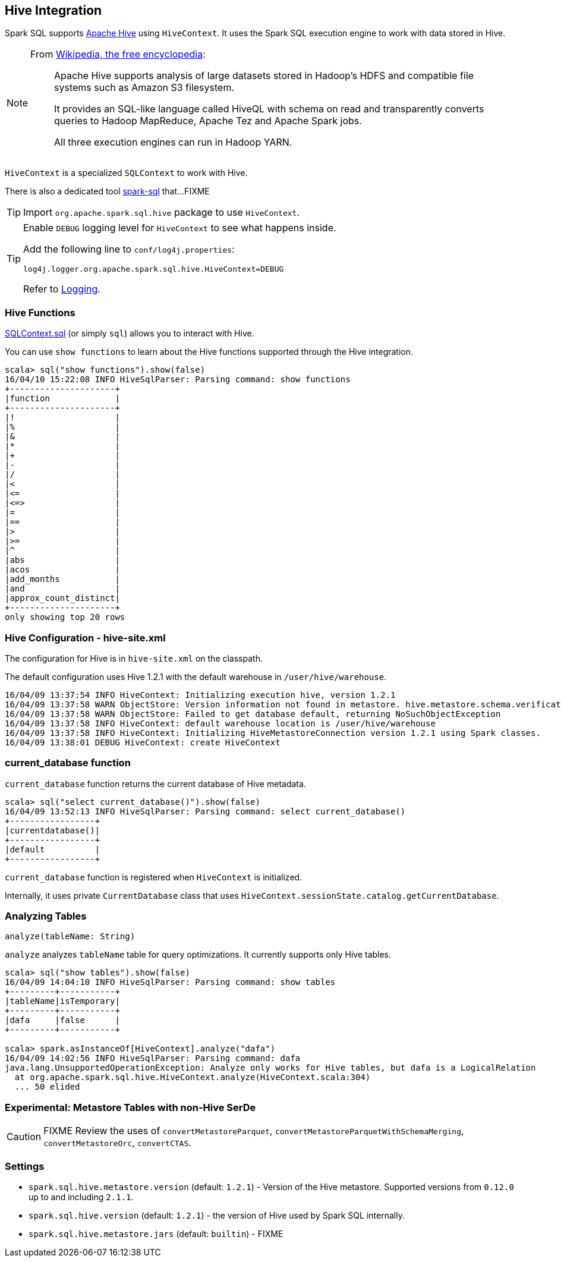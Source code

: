 == Hive Integration

Spark SQL supports http://hive.apache.org/[Apache Hive] using `HiveContext`. It uses the Spark SQL execution engine to work with data stored in Hive.

[NOTE]
====
From https://en.wikipedia.org/wiki/Apache_Hive[Wikipedia, the free encyclopedia]:

> Apache Hive supports analysis of large datasets stored in Hadoop's HDFS and compatible file systems such as Amazon S3 filesystem.
>
> It provides an SQL-like language called HiveQL with schema on read and transparently converts queries to Hadoop MapReduce, Apache Tez and Apache Spark jobs.
>
> All three execution engines can run in Hadoop YARN.
====

`HiveContext` is a specialized `SQLContext` to work with Hive.

There is also a dedicated tool link:spark-sql-spark-sql.adoc[spark-sql] that...FIXME

TIP: Import `org.apache.spark.sql.hive` package to use `HiveContext`.

[TIP]
====
Enable `DEBUG` logging level for `HiveContext` to see what happens inside.

Add the following line to `conf/log4j.properties`:

```
log4j.logger.org.apache.spark.sql.hive.HiveContext=DEBUG
```

Refer to link:spark-logging.adoc[Logging].
====

=== [[hive-functions]] Hive Functions

link:spark-sql-SQLContext.adoc#sql[SQLContext.sql] (or simply `sql`) allows you to interact with Hive.

You can use `show functions` to learn about the Hive functions supported through the Hive integration.

```
scala> sql("show functions").show(false)
16/04/10 15:22:08 INFO HiveSqlParser: Parsing command: show functions
+---------------------+
|function             |
+---------------------+
|!                    |
|%                    |
|&                    |
|*                    |
|+                    |
|-                    |
|/                    |
|<                    |
|<=                   |
|<=>                  |
|=                    |
|==                   |
|>                    |
|>=                   |
|^                    |
|abs                  |
|acos                 |
|add_months           |
|and                  |
|approx_count_distinct|
+---------------------+
only showing top 20 rows
```

=== Hive Configuration - hive-site.xml

The configuration for Hive is in `hive-site.xml` on the classpath.

The default configuration uses Hive 1.2.1 with the default warehouse in `/user/hive/warehouse`.

```
16/04/09 13:37:54 INFO HiveContext: Initializing execution hive, version 1.2.1
16/04/09 13:37:58 WARN ObjectStore: Version information not found in metastore. hive.metastore.schema.verification is not enabled so recording the schema version 1.2.0
16/04/09 13:37:58 WARN ObjectStore: Failed to get database default, returning NoSuchObjectException
16/04/09 13:37:58 INFO HiveContext: default warehouse location is /user/hive/warehouse
16/04/09 13:37:58 INFO HiveContext: Initializing HiveMetastoreConnection version 1.2.1 using Spark classes.
16/04/09 13:38:01 DEBUG HiveContext: create HiveContext
```

=== current_database function

`current_database` function returns the current database of Hive metadata.

```
scala> sql("select current_database()").show(false)
16/04/09 13:52:13 INFO HiveSqlParser: Parsing command: select current_database()
+-----------------+
|currentdatabase()|
+-----------------+
|default          |
+-----------------+
```

`current_database` function is registered when `HiveContext` is initialized.

Internally, it uses private `CurrentDatabase` class that uses `HiveContext.sessionState.catalog.getCurrentDatabase`.

=== Analyzing Tables

[source, scala]
----
analyze(tableName: String)
----

`analyze` analyzes `tableName` table for query optimizations. It currently supports only Hive tables.

```
scala> sql("show tables").show(false)
16/04/09 14:04:10 INFO HiveSqlParser: Parsing command: show tables
+---------+-----------+
|tableName|isTemporary|
+---------+-----------+
|dafa     |false      |
+---------+-----------+

scala> spark.asInstanceOf[HiveContext].analyze("dafa")
16/04/09 14:02:56 INFO HiveSqlParser: Parsing command: dafa
java.lang.UnsupportedOperationException: Analyze only works for Hive tables, but dafa is a LogicalRelation
  at org.apache.spark.sql.hive.HiveContext.analyze(HiveContext.scala:304)
  ... 50 elided
```

=== Experimental: Metastore Tables with non-Hive SerDe

CAUTION: FIXME Review the uses of `convertMetastoreParquet`, `convertMetastoreParquetWithSchemaMerging`, `convertMetastoreOrc`, `convertCTAS`.

=== [[settings]] Settings

* `spark.sql.hive.metastore.version` (default: `1.2.1`) - Version of the Hive metastore. Supported versions from `0.12.0` up to and including `2.1.1`.

* `spark.sql.hive.version` (default: `1.2.1`) - the version of Hive used by Spark SQL internally.

* `spark.sql.hive.metastore.jars` (default: `builtin`) - FIXME
